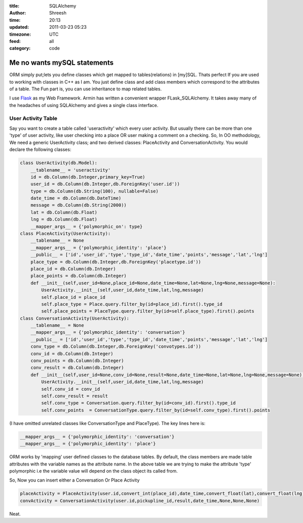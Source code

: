 :title: SQLAlchemy  
:author: Shreesh
:time: 20:13
:updated: 2011-03-23 05:23
:timezone: UTC
:feed: all
:category: code

Me no wants mySQL statements 
~~~~~~~~~~~~~~~~~~~~~~~~~~~~~~

ORM simply put;lets you define classes which get mapped to tables(relations) in
[my]SQL. Thats perfect If you are used to working with classes in C++ as
I am. You just define class and add class members which correspond to
the attributes of a table. The Fun part is, you can use inheritance to
map related tables.

I use `Flask <http://flask.pocoo.org/>`_ as my Web Framework. Armin has
written a convenient wrapper FLask\_SQLAlchemy. It takes away many of
the headaches of using SQLAlchemy and gives a single class interface.

User Activity Table
-----------------------------

Say you want to create a table called 'useractivity' which every user
activity. But usually there can be more than one 'type' of user
activity, like user checking into a place OR user making a comment on a
checking. So, In OO methodology, We need a generic UserActivity class;
and two derived classes: PlaceActivity and ConversationActivity. You
would declare the following classes:


.. code-block:: python

    class UserActivity(db.Model):
        __tablename__ = 'useractivity'
        id = db.Column(db.Integer,primary_key=True)
        user_id = db.Column(db.Integer,db.ForeignKey('user.id'))
        type = db.Column(db.String(100), nullable=False)
        date_time = db.Column(db.DateTime)
        message = db.Column(db.String(2000))
        lat = db.Column(db.Float)
        lng = db.Column(db.Float)
        __mapper_args__ = {'polymorphic_on': type}
    class PlaceActivity(UserActivity):
        __tablename__ = None
        __mapper_args__ = {'polymorphic_identity': 'place'}
        __public__ = ['id','user_id','type','type_id','date_time','points','message','lat','lng']
        place_type = db.Column(db.Integer,db.ForeignKey('placetype.id'))
        place_id = db.Column(db.Integer)
        place_points = db.Column(db.Integer)
        def __init__(self,user_id=None,place_id=None,date_time=None,lat=None,lng=None,message=None):
            UserActivity.__init__(self,user_id,date_time,lat,lng,message)
            self.place_id = place_id
            self.place_type = Place.query.filter_by(id=place_id).first().type_id
            self.place_points = PlaceType.query.filter_by(id=self.place_type).first().points
    class ConversationActivity(UserActivity):
        __tablename__ = None
        __mapper_args__ = {'polymorphic_identity': 'conversation'}
        __public__ = ['id','user_id','type','type_id','date_time','points','message','lat','lng']
        conv_type = db.Column(db.Integer,db.ForeignKey('convotypes.id'))
        conv_id = db.Column(db.Integer)
        conv_points = db.Column(db.Integer)
        conv_result = db.Column(db.Integer)
        def __init__(self,user_id=None,conv_id=None,result=None,date_time=None,lat=None,lng=None,message=None):
            UserActivity.__init__(self,user_id,date_time,lat,lng,message)
            self.conv_id = conv_id
            self.conv_result = result
            self.conv_type = Conversation.query.filter_by(id=conv_id).first().type_id
            self.conv_points  = ConversationType.query.filter_by(id=self.conv_type).first().points

(I have omitted unrelated classes like ConversationType and PlaceType).
The key lines here is:

.. code-block:: python

    __mapper_args__ = {'polymorphic_identity': 'conversation'}
    __mapper_args__ = {'polymorphic_identity': 'place'}

ORM works by 'mapping' user defined classes to the database tables. By
default, the class members are made table attributes with the variable
names as the attribute name. In the above table we are trying to make
the attribute 'type' polymorphic i.e the variable value will depend on
the class object its called from.

So, Now you can insert either a Conversation Or Place Activity

.. code-block:: python

    placeActivity = PlaceActivity(user.id,convert_int(place_id),date_time,convert_float(lat),convert_float(lng))
    convActivity = ConversationActivity(user.id,pickupline_id,result,date_time,None,None,None)

Neat.

